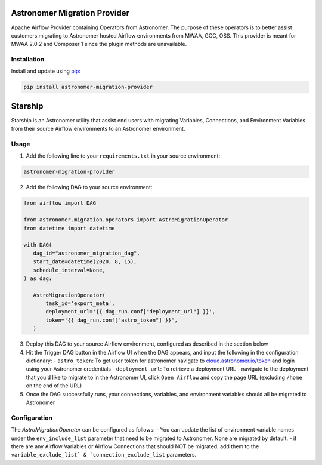 Astronomer Migration Provider
=============================

Apache Airflow Provider containing Operators from Astronomer. The purpose of these operators is to better assist customers migrating to Astronomer hosted Airflow environments from MWAA, GCC, OSS. This provider is meant for MWAA 2.0.2 and Composer 1 since the plugin methods are unavailable.

Installation
------------

Install and update using `pip <https://pip.pypa.io/en/stable/getting-started/>`_:

.. code-block:: bash

    pip install astronomer-migration-provider



Starship
========

Starship is an Astronomer utility that assist end users with migrating Variables, Connections, and Environment Variables from their source Airflow environments to an Astronomer environment.

Usage
-----
1. Add the following line to your ``requirements.txt`` in your source environment:

.. code-block:: bash

    astronomer-migration-provider

2. Add the following DAG to your source environment:

.. code-block:: python

   from airflow import DAG

   from astronomer.migration.operators import AstroMigrationOperator
   from datetime import datetime

   with DAG(
      dag_id="astronomer_migration_dag",
      start_date=datetime(2020, 8, 15),
      schedule_interval=None,
   ) as dag:

      AstroMigrationOperator(
          task_id='export_meta',
          deployment_url='{{ dag_run.conf["deployment_url"] }}',
          token='{{ dag_run.conf["astro_token"] }}',
      )

3. Deploy this DAG to your source Airflow environment, configured as described in the section below
4. Hit the Trigger DAG button in the Airflow UI when the DAG appears, and input the following in the configuration dictionary:
   - ``astro_token``:  To get user token for astronomer navigate to `cloud.astronomer.io/token <https://cloud.astronomer.io/token>`_ and login using your Astronomer credentials
   - ``deployment_url``: To retrieve a deployment URL - navigate to the deployment that you'd like to migrate to in the Astronomer UI, click ``Open Airflow`` and copy the page URL (excluding ``/home`` on the end of the URL)

5. Once the DAG successfully runs, your connections, variables, and environment variables should all be migrated to Astronomer

Configuration
--------------
The `AstroMigrationOperator` can be configured as follows:
-  You can update the list of environment variable names under the ``env_include_list`` parameter that need to be migrated to Astronomer. None are migrated by default.
- if there are any Airflow Variables or Airflow Connections that should NOT be migrated, add them to the ``variable_exclude_list` & `connection_exclude_list`` parameters.

.. code-block:: python
      AstroMigrationOperator(
          task_id='export_meta',
          deployment_url='{{ dag_run.conf["deployment_url"] }}',
          token='{{ dag_run.conf["astro_token"] }}',
          variables_exclude_list=["deployment_url", "astro_token"],
          connection_exclude_list=["some_conn_1"],
          env_include_list=["FOO", "BAR"]
      )


   

     
